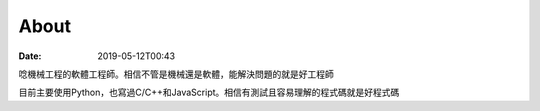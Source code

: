 About
########

:date: 2019-05-12T00:43

唸機械工程的軟體工程師。相信不管是機械還是軟體，能解決問題的就是好工程師

目前主要使用Python，也寫過C/C++和JavaScript。相信有測試且容易理解的程式碼就是好程式碼
